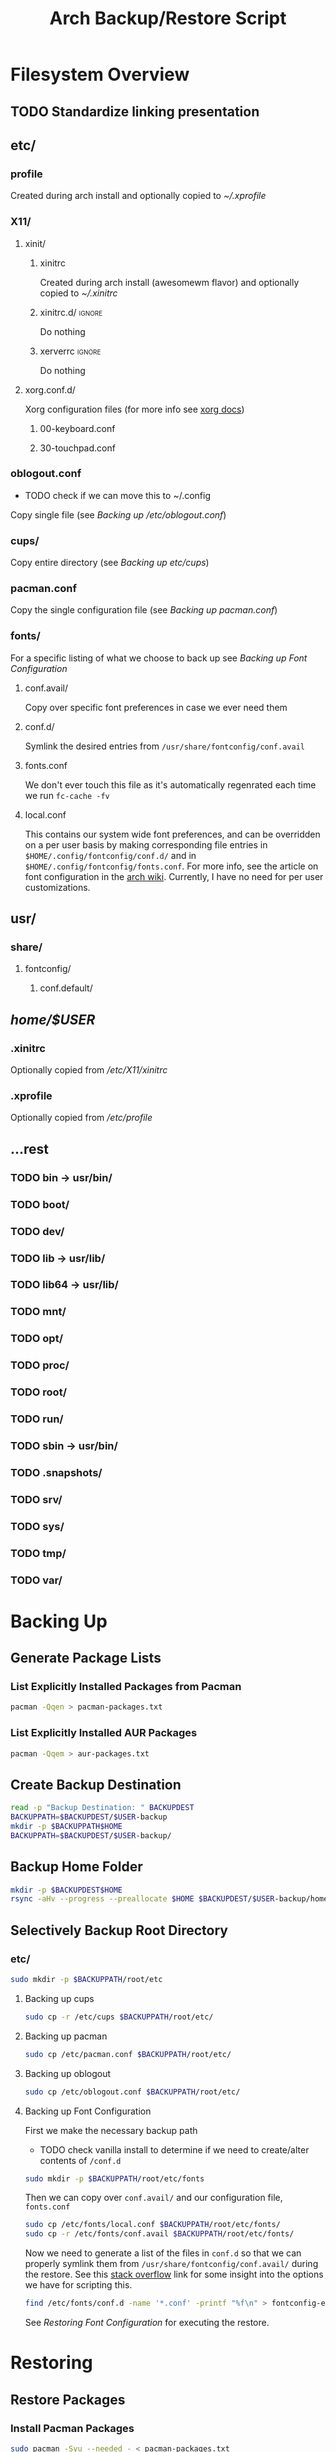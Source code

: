 #+title: Arch Backup/Restore Script
* Filesystem Overview
:PROPERTIES:
:VISIBILITY: folded
:END:
** TODO Standardize linking presentation
** etc/
*** profile
Created during arch install and optionally copied to  [[* .xprofile][~/.xprofile]]
*** X11/
**** xinit/
***** xinitrc
Created during arch install (awesomewm flavor) and optionally copied to [[* .xinitrc][~/.xinitrc]]
***** xinitrc.d/ :ignore:
Do nothing
***** xerverrc   :ignore:
Do nothing
**** xorg.conf.d/
Xorg configuration files (for more info see [[https://www.x.org/releases/current/doc/man/man5/xorg.conf.5.xhtml][xorg docs]])
***** 00-keyboard.conf
***** 30-touchpad.conf
*** oblogout.conf
+ TODO check if we can move this to ~/.config
Copy single file (see [[* Backing up oblogout][Backing up /etc/oblogout.conf]])
*** cups/
Copy entire directory (see [[* Backing up cups][Backing up /etc/cups/]])
*** pacman.conf
Copy the single configuration file (see [[* pacman.conf][Backing up pacman.conf]])
*** fonts/
For a specific listing of what we choose to back up see [[* Backing up Font Configuration][Backing up Font Configuration]]
**** conf.avail/
Copy over  specific font preferences in case we ever need them
**** conf.d/
Symlink the desired entries from ~/usr/share/fontconfig/conf.avail~
**** fonts.conf
We don't ever touch this file as it's automatically regenrated each time we run ~fc-cache -fv~
**** local.conf
This contains our system wide font preferences, and can be overridden on a per user basis by making corresponding file entries in ~$HOME/.config/fontconfig/conf.d/~ and in ~$HOME/.config/fontconfig/fonts.conf~. For more info, see the article on font configuration in the [[https://wiki.archlinux.org/title/font_configuration][arch wiki]]. Currently, I have no need for per user customizations.
** usr/
*** share/
**** fontconfig/
***** conf.default/
** /home/$USER/
*** .xinitrc
Optionally copied from [[* xinitrc][/etc/X11/xinitrc]]
*** .xprofile
Optionally copied from [[* profile][/etc/profile]]
** ...rest
*** TODO bin -> usr/bin/
*** TODO boot/
*** TODO dev/
*** TODO lib -> usr/lib/
*** TODO lib64 -> usr/lib/
*** TODO mnt/
*** TODO opt/
*** TODO proc/
*** TODO root/
*** TODO run/
*** TODO sbin -> usr/bin/
*** TODO .snapshots/
*** TODO srv/
*** TODO sys/
*** TODO tmp/
*** TODO var/

* Backing Up
** Generate Package Lists
*** List Explicitly Installed Packages from Pacman
#+begin_src sh :results packages :tangle backup.sh
pacman -Qqen > pacman-packages.txt
#+end_src

#+RESULTS:

*** List Explicitly Installed AUR Packages
#+begin_src sh :results aur-packages :tangle backup.sh
pacman -Qqem > aur-packages.txt
#+end_src

#+RESULTS:

** Create Backup Destination
#+begin_src sh :eval never :tangle backup.sh
read -p "Backup Destination: " BACKUPDEST
BACKUPPATH=$BACKUPDEST/$USER-backup
mkdir -p $BACKUPPATH$HOME
BACKUPPATH=$BACKUPDEST/$USER-backup/
#+end_src

** Backup Home Folder
#+begin_src sh :eval never :tangle backup.sh
mkdir -p $BACKUPDEST$HOME
rsync -aHv --progress --preallocate $HOME $BACKUPDEST/$USER-backup/home/
#+end_src
** Selectively Backup Root Directory
*** etc/
#+begin_src sh :eval never :tangle backup.sh
sudo mkdir -p $BACKUPPATH/root/etc
#+end_src
**** Backing up cups
#+begin_src sh :eval never :tangle backup.sh
sudo cp -r /etc/cups $BACKUPPATH/root/etc/
#+end_src
**** Backing up pacman
#+begin_src sh :eval never :tangle backup.sh
sudo cp /etc/pacman.conf $BACKUPPATH/root/etc/
#+end_src
**** Backing up oblogout
#+begin_src sh :eval never :tangle backup.sh
sudo cp /etc/oblogout.conf $BACKUPPATH/root/etc/
#+end_src
**** Backing up Font Configuration
First we make the necessary backup path
+ TODO check vanilla install to determine if we need to create/alter contents of ~/conf.d~
#+begin_src sh :eval never :tangle backup.sh
sudo mkdir -p $BACKUPPATH/root/etc/fonts
#+end_src
Then we can copy over ~conf.avail/~ and our configuration file, ~fonts.conf~
#+begin_src sh :eval never :tangle backup.sh
sudo cp /etc/fonts/local.conf $BACKUPPATH/root/etc/fonts/
sudo cp -r /etc/fonts/conf.avail $BACKUPPATH/root/etc/fonts/
#+end_src
Now we need to generate a list of the files in ~conf.d~ so that we can properly symlink them from ~/usr/share/fontconfig/conf.avail/~ during the restore. See this [[https://stackoverflow.com/questions/9011233/for-files-in-directory-only-echo-filename-no-path][stack overflow]] link for some insight into the options we have for scripting this.
#+begin_src sh :results fontconfig :tangle backup.sh
find /etc/fonts/conf.d -name '*.conf' -printf "%f\n" > fontconfig-entries.txt
#+end_src

#+RESULTS:

See [[* Restoring Font Configuration][Restoring Font Configuration]] for executing the restore.
* Restoring
** Restore Packages
*** Install Pacman Packages
#+begin_src sh :eval never :tangle restore.sh
sudo pacman -Syu --needed - < pacman-packages.txt
#+end_src

#+RESULTS:

*** Restore AUR Packages
**** Install Yay
Install ~yay~ using the command from the [[https://github.com/Jguer/yay][repository's homepage]]
#+begin_src sh :tangle restore.sh :eval never
sudo pacman -Syu --needed git base-devel && git clone https://aur.archlinux.org/yay.git && cd yay && makepkg -si
#+end_src

#+RESULTS:

**** Install Aur Packages
#+begin_src sh :eval never :tangle restore.sh
yay -Syu --needed - < aur-packages.txt
#+end_src
** Restore Home Folder
** Selectively Restore Root Folder
*** Restoring Font Configuration
Restore ~/etc/fonts/conf.d~ by making the appropriate symlinks from ~/usr/share/fontconfig/conf/avail~. See this [[https://superuser.com/questions/180251/copy-list-of-files][stack overflow]] post for options building the script.
#+begin_src sh :tangle restore.sh
for file in $(<fontconfig-entries.txt); do ln -s /usr/share/fontconfig/conf.avail/"$file" /etc/fonts/conf.d/; done
#+end_src

#+RESULTS:






# Local Variables:
# eval: (flyspell-mode -1)
# End:

